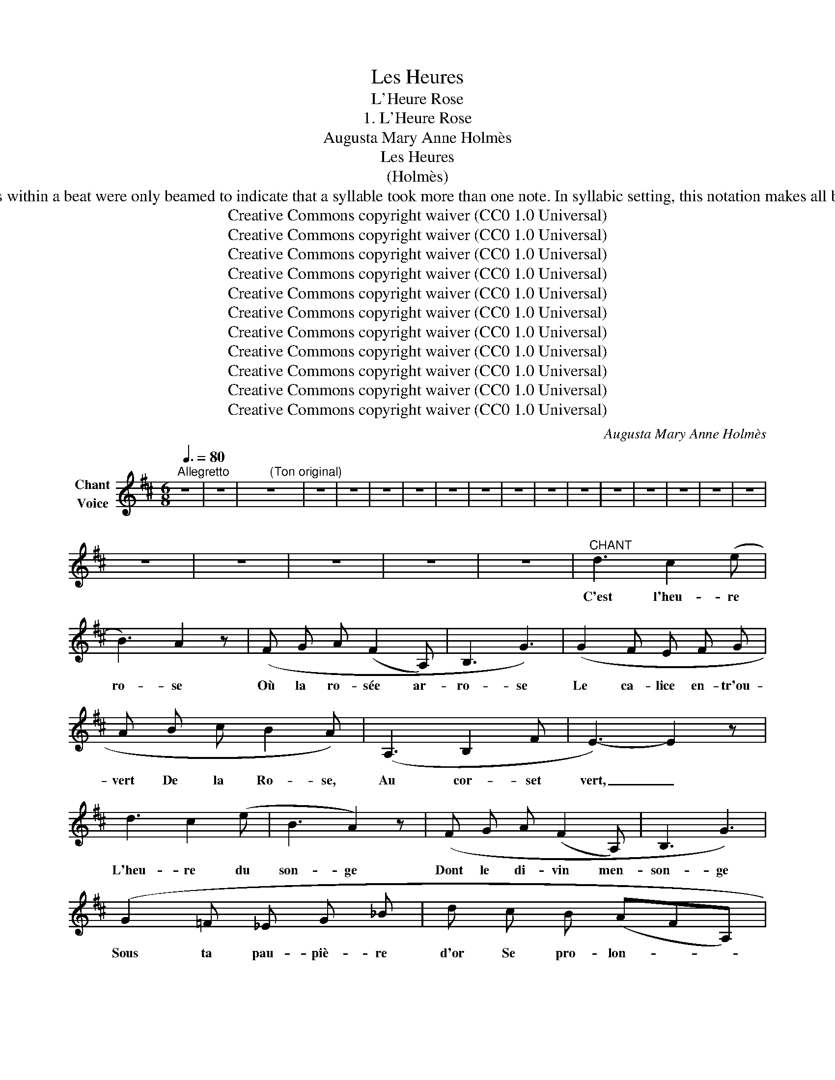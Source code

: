 X:1
T:Les Heures
T:L'Heure Rose
T:1. L'Heure Rose
T:Augusta Mary Anne Holmès
T:Les Heures
T:(Holmès)
T: 
T:Note to Transcriber: This is what Elaine Gould says in her book "Behind Bars" (p.435): "Until well into the 20th century, a separate tail was used for each syllable in vocal music, and notes within a beat were only beamed to indicate that a syllable took more than one note. In syllabic setting, this notation makes all but the simplest rhythm difficult to read [...] Instrumental beaming (i.e. beaming into beats) is now used in vocal music together with syllablic slurs." For the OpenScore Lieder Corpus we are asked to follow the original unbeamed style for the vocal line. 
T:Creative Commons copyright waiver (CC0 1.0 Universal)
T:Creative Commons copyright waiver (CC0 1.0 Universal)
T:Creative Commons copyright waiver (CC0 1.0 Universal)
T:Creative Commons copyright waiver (CC0 1.0 Universal)
T:Creative Commons copyright waiver (CC0 1.0 Universal)
T:Creative Commons copyright waiver (CC0 1.0 Universal)
T:Creative Commons copyright waiver (CC0 1.0 Universal)
T:Creative Commons copyright waiver (CC0 1.0 Universal)
T:Creative Commons copyright waiver (CC0 1.0 Universal)
T:Creative Commons copyright waiver (CC0 1.0 Universal)
T:Creative Commons copyright waiver (CC0 1.0 Universal)
C:Augusta Mary Anne Holmès
Z:Augusta Mary Anne Holmès
Z:Creative Commons copyright waiver (CC0 1.0 Universal)
%%score ( 1 2 )
L:1/8
Q:3/8=80
M:6/8
K:D
V:1 treble nm="Chant\nVoice"
V:2 treble 
V:1
"^Allegretto" z6 | z6 | z6 | z6 | z6 | z6 | z6 | z6 | z6 | z6 | z6 | z6 | z6 | z6 | z6 | z6 | z6 | %17
w: |||||||||||||||||
 z6 | z6 | z6 | z6 | z6 |"^CHANT" d3 c2 (e | B3) A2 z | (F G A (F2 A,) | B,3 G3) | (G2 F E F G | %27
w: |||||C'est l'heu- re|ro- se|Où la ro- sée ar-|ro- se|Le ca- lice en- tr'ou-|
 A B c B2 A) | (A,3 B,2 F | E3-) E2 z | d3 c2 (e | B3 A2) z | (F G A (F2 A,) | B,3 G3) | %34
w: vert De la Ro- se,|Au cor- set|vert, _|L'heu- re du|son- ge|Dont le di- vin men-|son- ge|
 (G2 =F _E G _B | d c B (AFA,) | (4:3:4B,2) G2 F2 E2 | D3- D2 z ||[K:Bb] (D3- D ^C D | F3 E2) (E | %40
w: Sous ta pau- piè- re|d'or Se pro- lon- * *|\- ge, Trou- blant en-|cor! _|L'heu- * re bé-|ni- e Où|
 D2 D F2 _A | G3 F2) (F | (4:3:4d2 c2 (B2 =E2) | d) c B (FGB | (4:3:4!breath!E2) G2 C2 ^C2 | %45
w: l'âme à l'âme u-|ni- e, Re-|\- naît de sa lan-|gueur In- fi- ni- * *|\- e Sous l'aube en|
 D3- D2 z | A3- A F D | (!^!B3 =E) E E | !^!c3- c A ^F | (!^!d3 G2) z | %50
w: fleur.. _|L'heu- * re d'être|i- vre, Et d'ai-|mer _ et de|vi- vre,|
 (4:3:4!^!d2 !^!d2 !^!^c2 !^!d2 | !^!=e !^!d !^!A !^!^F !^!=E !^!D | !^!=B3- B2 ^c | !^!A3- A2 z || %54
w: L'heu- re du ré-|veil Qui nous li- vre Au|Dieu _ So-|leil! _|
[K:D] (d3 c2 (e | B3) A2) z | F G A- A F A, | (B,3 G2) z | (G2 F E F G | A) (B c B2 A) | %60
w: O mon dé-|li- re!|En- tends- tu _ cet- te|Ly- re|Ten- dre com- me ta|voix, Qui sou- pi- re|
 (A,3 B,2 F) | E3- E2 z | d3 c2 (e | B3) A2 z | F G A- A F A, | (B,3 G2) z | G =F _E G2 _B | %67
w: Au fond des|bois? _|C'est la Jeu-|\- nes- se|Qui nous hâte _ et nous|pres- se|Vers les sen- tiers fleu-|
 !breath!d c B (AFA,) | (4:3:5B, z G2 F2 E2 | D3- D2 z ||[K:F] z6 | z6 | z6 | z6 | z6 | z6 | z6 | %77
w: ris, O Maî- tres- * *|se, Du pa- ra-|\- dis! _||||||||
 z6 ||[K:D] (d3 c2 e | B3 A2) z | F G A- A F A, | (B,3 G2) z | B G B c2 A | d c B e2 B | %84
w: |C'est la Jeu-|nes- se|Qui nous hâte _ et nous|pres- se|Vers les sen- tiers fleu-|\- ris, O Maî- tres- se,|
 f3- f2 (^c | (e)d=A (4:3:4FEDA, | B,2) z G3 | F3- F2 E | D2 z z2 z | z6 | z6 | z6 | z6 | z6 | z6 | %95
w: O _ Maî-|tres- * * * * * *|\- se, Du|pa- * ra-|dis!|||||||
 z6 | z6 | z6 |] %98
w: |||
V:2
 x6 | x6 | x2 x"^(Ton original)" x2 x | x6 | x6 | x6 | x6 | x6 | x6 | x6 | x6 | x6 | x6 | x6 | x6 | %15
 x6 | x6 | x6 | x6 | x6 | x6 | x6 | x6 | x6 | x6 | x6 | x6 | x6 | x6 | x6 | x6 | x6 | x6 | x6 | %34
 x6 | x6 | x6 | x6 ||[K:Bb] x6 | x6 | x6 | x6 | x6 | x6 | x6 | x6 | x6 | x6 | x6 | x6 | x6 | x6 | %52
 x6 | x6 ||[K:D] x6 | x6 | x6 | x6 | x6 | x6 | x6 | x6 | x6 | x6 | x6 | x6 | x6 | x6 | x6 | x6 || %70
[K:F] x6 | x6 | x6 | x6 | x6 | x6 | x6 | x6 ||[K:D] x6 | x6 | x6 | x6 | x6 | x6 | x6 | x6 | x6 | %87
 x6 | x6 | x6 | x6 | x6 | x6 | x6 | x6 | x6 | x6 | x6 |] %98

